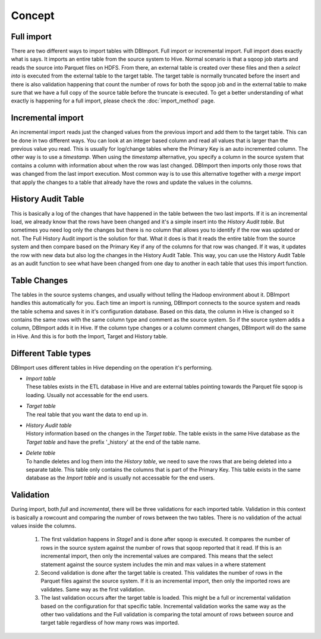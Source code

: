 Concept
=======

Full import
-----------

There are two different ways to import tables with DBImport. Full import or incremental import. Full import does exactly what is says. It imports an entire table from the source system to Hive. Normal scenario is that a sqoop job starts and reads the source into Parquet files on HDFS. From there, an external table is created over these files and then a *select into* is executed from the external table to the target table. The target table is normally truncated before the insert and there is also validation happening that count the number of rows for both the sqoop job and in the external table to make sure that we have a full copy of the source table before the truncate is executed. To get a better understanding of what exactly is happening for a full import, please check the :doc:`import_method` page.

Incremental import
------------------

An incremental import reads just the changed values from the previous import and add them to the target table. This can be done in two different ways. You can look at an integer based column and read all values that is larger than the previous value you read. This is usually for log/change tables where the Primary Key is an auto incremented column. The other way is to use a *timestamp*. When using the *timestamp* alternative, you specify a column in the source system that contains a column with information about when the row was last changed. DBImport then imports only those rows that was changed from the last import execution. Most common way is to use this alternative together with a *merge* import that apply the changes to a table that already have the rows and update the values in the columns.

History Audit Table
-------------------

This is basically a log of the changes that have happened in the table between the two last imports. If it is an incremental load, we already know that the rows have been changed and it's a simple insert into the *History Audit table*. But sometimes you need log only the changes but there is no column that allows you to identify if the row was updated or not. The Full History Audit import is the solution for that. What it does is that it reads the entire table from the source system and then compare based on the Primary Key if any of the columns for that row was changed. If it was, it updates the row with new data but also log the changes in the History Audit Table. This way, you can use the History Audit Table as an audit function to see what have been changed from one day to another in each table that uses this import function.

Table Changes
-------------

The tables in the source systems changes, and usually without telling the Hadoop environment about it. DBImport handles this automatically for you. Each time an import is running, DBImport connects to the source system and reads the table schema and saves it in it's configuration database. Based on this data, the column in Hive is changed so it contains the same rows with the same column type and comment as the source system. So if the source system adds a column, DBImport adds it in Hive. If the column type changes or a column comment changes, DBImport will do the same in Hive. And this is for both the Import, Target and History table.

Different Table types
---------------------

DBImport uses different tables in Hive depending on the operation it's performing. 

- | *Import table*
  | These tables exists in the ETL database in Hive and are external tables pointing towards the Parquet file sqoop is loading. Usually not accessable for the end users.
- | *Target table*
  | The real table that you want the data to end up in.
- | *History Audit table*
  | History information based on the changes in the *Target table*. The table exists in the same Hive database as the *Target table* and have the prefix '_history' at the end of the table name.
- | *Delete table*
  | To handle deletes and log them into the *History table*, we need to save the rows that are being deleted into a separate table. This table only contains the columns that is part of the Primary Key. This table exists in the same database as the *Import table* and is usually not accessable for the end users.

Validation
----------

During import, both *full* and *incremental*, there will be three validations for each imported table. Validation in this context is basically a rowcount and comparing the number of rows between the two tables. There is no validation of the actual values inside the columns.

  1. The first validation happens in *Stage1* and is done after sqoop is executed. It compares the number of rows in the source system against the number of rows that sqoop reported that it read. If this is an incremental import, then only the incremental values are compared. This means that the select statement against the source system includes the min and max values in a where statement
  2. Second validation is done after the target table is created. This validates the number of rows in the Parquet files against the source system. If it is an incremental import, then only the imported rows are validates. Same way as the first validation.
  3. The last validation occurs after the target table is loaded. This might be a full or incremental validation based on the configuration for that specific table. Incremental validation works the same way as the other two validations and the Full validation is comparing the total amount of rows between source and target table regardless of how many rows was imported.

